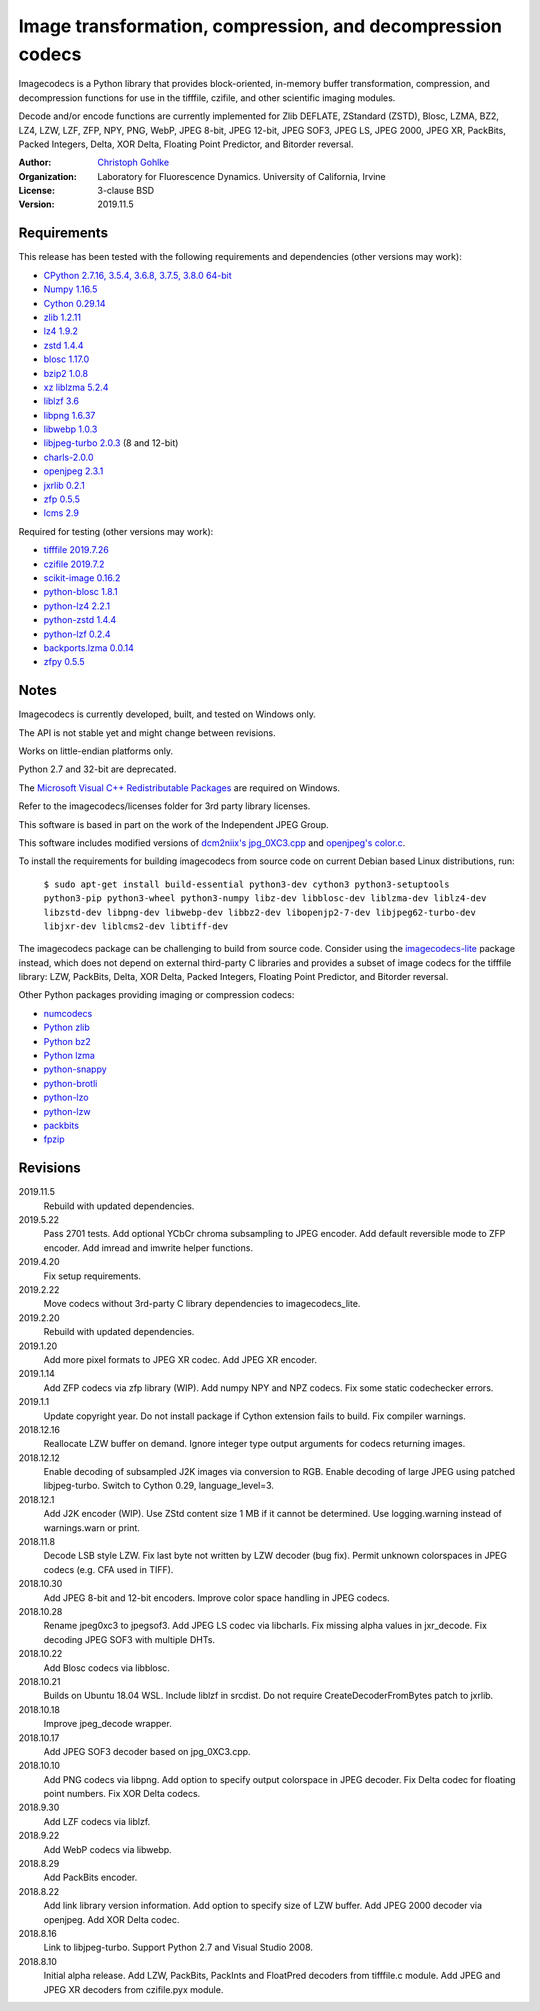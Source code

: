 Image transformation, compression, and decompression codecs
===========================================================

Imagecodecs is a Python library that provides block-oriented, in-memory buffer
transformation, compression, and decompression functions for use in the
tifffile, czifile, and other scientific imaging modules.

Decode and/or encode functions are currently implemented for Zlib DEFLATE,
ZStandard (ZSTD), Blosc, LZMA, BZ2, LZ4, LZW, LZF, ZFP, NPY, PNG, WebP,
JPEG 8-bit, JPEG 12-bit, JPEG SOF3, JPEG LS, JPEG 2000, JPEG XR, PackBits,
Packed Integers, Delta, XOR Delta, Floating Point Predictor, and Bitorder
reversal.

:Author:
  `Christoph Gohlke <https://www.lfd.uci.edu/~gohlke/>`_

:Organization:
  Laboratory for Fluorescence Dynamics. University of California, Irvine

:License: 3-clause BSD

:Version: 2019.11.5

Requirements
------------
This release has been tested with the following requirements and dependencies
(other versions may work):

* `CPython 2.7.16, 3.5.4, 3.6.8, 3.7.5, 3.8.0 64-bit <https://www.python.org>`_
* `Numpy 1.16.5 <https://www.numpy.org>`_
* `Cython 0.29.14 <https://cython.org>`_
* `zlib 1.2.11 <https://github.com/madler/zlib>`_
* `lz4 1.9.2 <https://github.com/lz4/lz4>`_
* `zstd 1.4.4 <https://github.com/facebook/zstd>`_
* `blosc 1.17.0 <https://github.com/Blosc/c-blosc>`_
* `bzip2 1.0.8 <https://sourceware.org/bzip2>`_
* `xz liblzma 5.2.4 <https://github.com/xz-mirror/xz>`_
* `liblzf 3.6 <http://oldhome.schmorp.de/marc/liblzf.html>`_
* `libpng 1.6.37 <https://github.com/glennrp/libpng>`_
* `libwebp 1.0.3 <https://github.com/webmproject/libwebp>`_
* `libjpeg-turbo 2.0.3 <https://github.com/libjpeg-turbo/libjpeg-turbo>`_
  (8 and 12-bit)
* `charls-2.0.0 <https://github.com/team-charls/charls>`_
* `openjpeg 2.3.1 <https://github.com/uclouvain/openjpeg>`_
* `jxrlib 0.2.1 <https://github.com/glencoesoftware/jxrlib>`_
* `zfp 0.5.5 <https://github.com/LLNL/zfp>`_
* `lcms 2.9 <https://github.com/mm2/Little-CMS>`_

Required for testing (other versions may work):

* `tifffile 2019.7.26 <https://pypi.org/project/tifffile/>`_
* `czifile 2019.7.2 <https://pypi.org/project/czifile/>`_
* `scikit-image 0.16.2 <https://github.com/scikit-image>`_
* `python-blosc 1.8.1 <https://github.com/Blosc/python-blosc>`_
* `python-lz4 2.2.1 <https://github.com/python-lz4/python-lz4>`_
* `python-zstd 1.4.4 <https://github.com/sergey-dryabzhinsky/python-zstd>`_
* `python-lzf 0.2.4 <https://github.com/teepark/python-lzf>`_
* `backports.lzma 0.0.14 <https://github.com/peterjc/backports.lzma>`_
* `zfpy 0.5.5 <https://github.com/LLNL/zfp>`_

Notes
-----
Imagecodecs is currently developed, built, and tested on Windows only.

The API is not stable yet and might change between revisions.

Works on little-endian platforms only.

Python 2.7 and 32-bit are deprecated.

The `Microsoft Visual C++ Redistributable Packages
<https://support.microsoft.com/en-us/help/2977003/
the-latest-supported-visual-c-downloads>`_ are required on Windows.

Refer to the imagecodecs/licenses folder for 3rd party library licenses.

This software is based in part on the work of the Independent JPEG Group.

This software includes modified versions of `dcm2niix's jpg_0XC3.cpp
<https://github.com/rordenlab/dcm2niix/blob/master/console/jpg_0XC3.cpp>`_
and `openjpeg's color.c
<https://github.com/uclouvain/openjpeg/blob/master/src/bin/common/color.c>`_.

To install the requirements for building imagecodecs from source code on
current Debian based Linux distributions, run:

    ``$ sudo apt-get install build-essential python3-dev cython3
    python3-setuptools python3-pip python3-wheel python3-numpy
    libz-dev libblosc-dev liblzma-dev liblz4-dev libzstd-dev libpng-dev
    libwebp-dev libbz2-dev libopenjp2-7-dev libjpeg62-turbo-dev libjxr-dev
    liblcms2-dev libtiff-dev``

The imagecodecs package can be challenging to build from source code. Consider
using the `imagecodecs-lite <https://pypi.org/project/imagecodecs-lite/>`_
package instead, which does not depend on external third-party C libraries
and provides a subset of image codecs for the tifffile library:
LZW, PackBits, Delta, XOR Delta, Packed Integers, Floating Point Predictor,
and Bitorder reversal.

Other Python packages providing imaging or compression codecs:

* `numcodecs <https://github.com/zarr-developers/numcodecs>`_
* `Python zlib <https://docs.python.org/3/library/zlib.html>`_
* `Python bz2 <https://docs.python.org/3/library/bz2.html>`_
* `Python lzma <https://docs.python.org/3/library/lzma.html>`_
* `python-snappy <https://github.com/andrix/python-snappy>`_
* `python-brotli <https://github.com/google/brotli/tree/master/python>`_
* `python-lzo <https://bitbucket.org/james_taylor/python-lzo-static>`_
* `python-lzw <https://github.com/joeatwork/python-lzw>`_
* `packbits <https://github.com/psd-tools/packbits>`_
* `fpzip <https://github.com/seung-lab/fpzip>`_

Revisions
---------
2019.11.5
    Rebuild with updated dependencies.
2019.5.22
    Pass 2701 tests.
    Add optional YCbCr chroma subsampling to JPEG encoder.
    Add default reversible mode to ZFP encoder.
    Add imread and imwrite helper functions.
2019.4.20
    Fix setup requirements.
2019.2.22
    Move codecs without 3rd-party C library dependencies to imagecodecs_lite.
2019.2.20
    Rebuild with updated dependencies.
2019.1.20
    Add more pixel formats to JPEG XR codec.
    Add JPEG XR encoder.
2019.1.14
    Add ZFP codecs via zfp library (WIP).
    Add numpy NPY and NPZ codecs.
    Fix some static codechecker errors.
2019.1.1
    Update copyright year.
    Do not install package if Cython extension fails to build.
    Fix compiler warnings.
2018.12.16
    Reallocate LZW buffer on demand.
    Ignore integer type output arguments for codecs returning images.
2018.12.12
    Enable decoding of subsampled J2K images via conversion to RGB.
    Enable decoding of large JPEG using patched libjpeg-turbo.
    Switch to Cython 0.29, language_level=3.
2018.12.1
    Add J2K encoder (WIP).
    Use ZStd content size 1 MB if it cannot be determined.
    Use logging.warning instead of warnings.warn or print.
2018.11.8
    Decode LSB style LZW.
    Fix last byte not written by LZW decoder (bug fix).
    Permit unknown colorspaces in JPEG codecs (e.g. CFA used in TIFF).
2018.10.30
    Add JPEG 8-bit and 12-bit encoders.
    Improve color space handling in JPEG codecs.
2018.10.28
    Rename jpeg0xc3 to jpegsof3.
    Add JPEG LS codec via libcharls.
    Fix missing alpha values in jxr_decode.
    Fix decoding JPEG SOF3 with multiple DHTs.
2018.10.22
    Add Blosc codecs via libblosc.
2018.10.21
    Builds on Ubuntu 18.04 WSL.
    Include liblzf in srcdist.
    Do not require CreateDecoderFromBytes patch to jxrlib.
2018.10.18
    Improve jpeg_decode wrapper.
2018.10.17
    Add JPEG SOF3 decoder based on jpg_0XC3.cpp.
2018.10.10
    Add PNG codecs via libpng.
    Add option to specify output colorspace in JPEG decoder.
    Fix Delta codec for floating point numbers.
    Fix XOR Delta codecs.
2018.9.30
    Add LZF codecs via liblzf.
2018.9.22
    Add WebP codecs via libwebp.
2018.8.29
    Add PackBits encoder.
2018.8.22
    Add link library version information.
    Add option to specify size of LZW buffer.
    Add JPEG 2000 decoder via openjpeg.
    Add XOR Delta codec.
2018.8.16
    Link to libjpeg-turbo.
    Support Python 2.7 and Visual Studio 2008.
2018.8.10
    Initial alpha release.
    Add LZW, PackBits, PackInts and FloatPred decoders from tifffile.c module.
    Add JPEG and JPEG XR decoders from czifile.pyx module.
